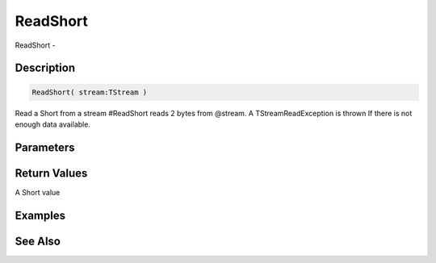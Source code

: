 .. _func_streams_readshort:

=========
ReadShort
=========

ReadShort - 

Description
===========

.. code-block:: blitzmax

    ReadShort( stream:TStream )

Read a Short from a stream
#ReadShort reads 2 bytes from @stream.
A TStreamReadException is thrown If there is not enough data available.

Parameters
==========

Return Values
=============

A Short value

Examples
========

See Also
========



